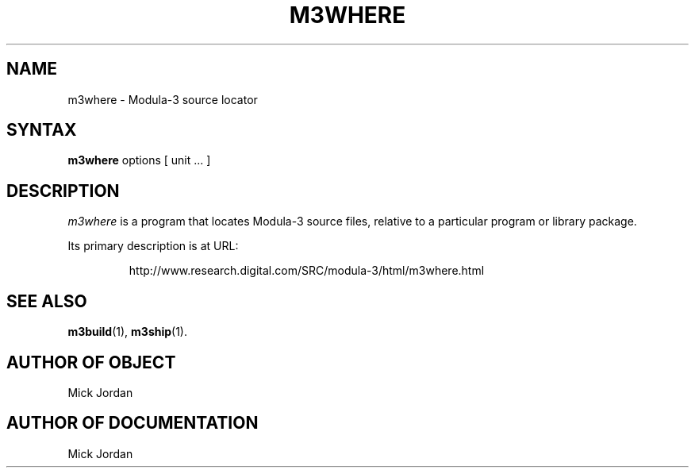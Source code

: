 .\" Copyright (C) 1992, Digital Equipment Corporation
.\" All rights reserved.
.\" See the file COPYRIGHT for a full description.
.\"
.\" Last modified on Thu Jun  2 16:47:21 PDT 1994 by kalsow 
.\"      modified on Thu May  6 12:48:23 PDT 1993 by mjordan
.nh
.TH M3WHERE 1
.SH NAME
m3where \- Modula-3 source locator

.\"------------------------------------------------------------------------
.SH SYNTAX
.B m3where 
options [ unit ... ]

.\"------------------------------------------------------------------------
.SH DESCRIPTION

.PP
\fIm3where\fP
is a program that locates Modula-3 source files, relative to a
particular program or library package.
.PP
Its primary description is at URL:
.IP
.nf
http://www.research.digital.com/SRC/modula-3/html/m3where.html
.PP


.\"------------------------------------------------------------------------
.SH SEE ALSO
.BR m3build (1),
.BR m3ship (1).

.SH AUTHOR OF OBJECT
     Mick Jordan

.SH AUTHOR OF DOCUMENTATION
     Mick Jordan

